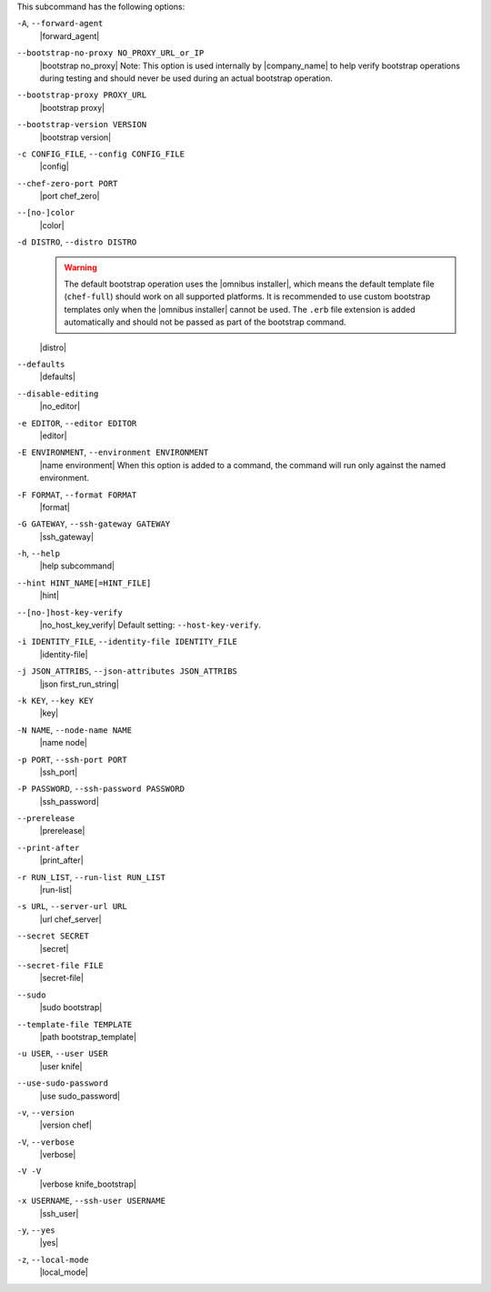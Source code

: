 .. The contents of this file are included in multiple topics.
.. This file describes a command or a sub-command for Knife.
.. This file should not be changed in a way that hinders its ability to appear in multiple documentation sets.


This subcommand has the following options:

``-A``, ``--forward-agent``
   |forward_agent|

``--bootstrap-no-proxy NO_PROXY_URL_or_IP``
   |bootstrap no_proxy| Note: This option is used internally by |company_name| to help verify bootstrap operations during testing and should never be used during an actual bootstrap operation.

``--bootstrap-proxy PROXY_URL``
   |bootstrap proxy|

``--bootstrap-version VERSION``
   |bootstrap version|

``-c CONFIG_FILE``, ``--config CONFIG_FILE``
   |config|

``--chef-zero-port PORT``
   |port chef_zero|

``--[no-]color``
   |color|

``-d DISTRO``, ``--distro DISTRO``
   .. warning:: The default bootstrap operation uses the |omnibus installer|, which means the default template file (``chef-full``) should work on all supported platforms. It is recommended to use custom bootstrap templates only when the |omnibus installer| cannot be used. The ``.erb`` file extension is added automatically and should not be passed as part of the bootstrap command.
   
   |distro|

``--defaults``
   |defaults|

``--disable-editing``
   |no_editor|

``-e EDITOR``, ``--editor EDITOR``
   |editor|

``-E ENVIRONMENT``, ``--environment ENVIRONMENT``
   |name environment| When this option is added to a command, the command will run only against the named environment.

``-F FORMAT``, ``--format FORMAT``
   |format|

``-G GATEWAY``, ``--ssh-gateway GATEWAY``
   |ssh_gateway|

``-h``, ``--help``
   |help subcommand|

``--hint HINT_NAME[=HINT_FILE]``
   |hint|

``--[no-]host-key-verify``
   |no_host_key_verify| Default setting: ``--host-key-verify``.

``-i IDENTITY_FILE``, ``--identity-file IDENTITY_FILE``
   |identity-file|

``-j JSON_ATTRIBS``, ``--json-attributes JSON_ATTRIBS``
   |json first_run_string|

``-k KEY``, ``--key KEY``
   |key|

``-N NAME``, ``--node-name NAME``
   |name node|

``-p PORT``, ``--ssh-port PORT``
   |ssh_port|

``-P PASSWORD``, ``--ssh-password PASSWORD``
   |ssh_password|

``--prerelease``
   |prerelease|

``--print-after``
   |print_after|

``-r RUN_LIST``, ``--run-list RUN_LIST``
   |run-list|

``-s URL``, ``--server-url URL``
   |url chef_server|

``--secret SECRET``
   |secret|

``--secret-file FILE``
   |secret-file|

``--sudo``
   |sudo bootstrap|

``--template-file TEMPLATE``
   |path bootstrap_template|

``-u USER``, ``--user USER``
   |user knife|

``--use-sudo-password``
   |use sudo_password|

``-v``, ``--version``
   |version chef|

``-V``, ``--verbose``
  |verbose|

``-V -V``
   |verbose knife_bootstrap|

``-x USERNAME``, ``--ssh-user USERNAME``
   |ssh_user|

``-y``, ``--yes``
   |yes|

``-z``, ``--local-mode``
   |local_mode|